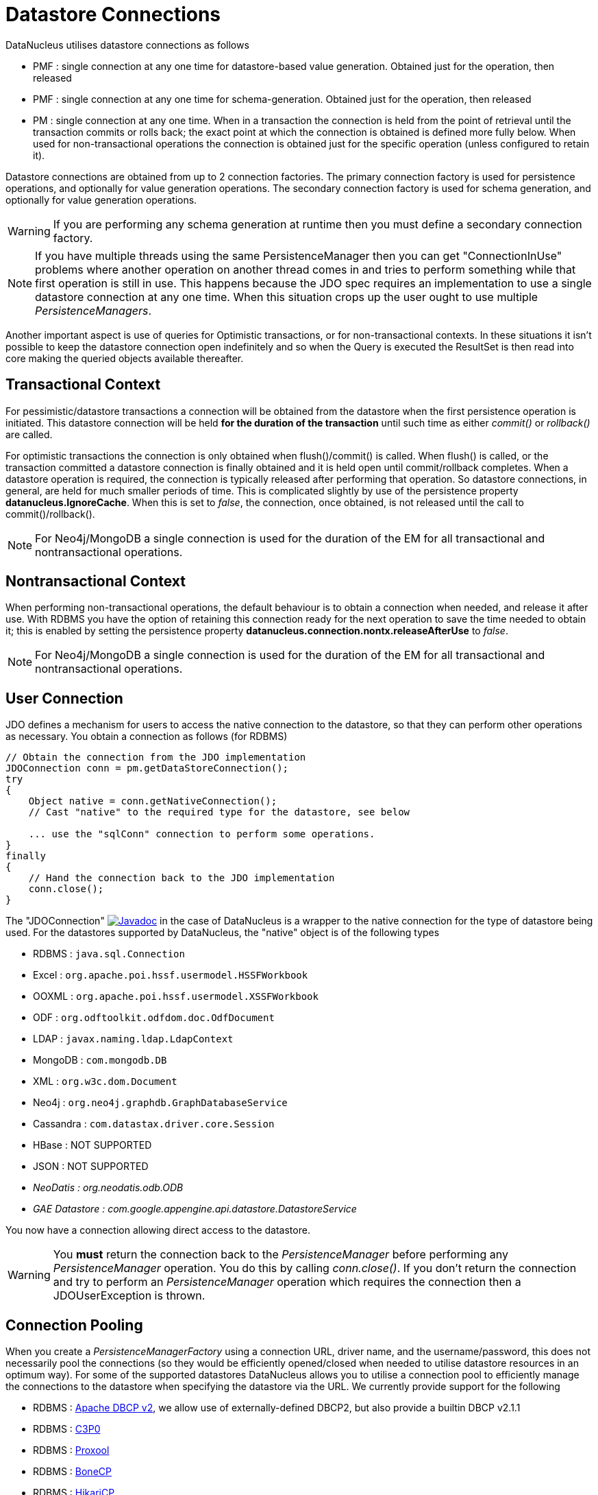 [[datastore_connection]]
= Datastore Connections
:_basedir: ../
:_imagesdir: images/


DataNucleus utilises datastore connections as follows

* PMF : single connection at any one time for datastore-based value generation. Obtained just for the operation, then released
* PMF : single connection at any one time for schema-generation. Obtained just for the operation, then released
* PM  : single connection at any one time. When in a transaction the connection is held from the point of retrieval until the transaction commits or rolls back; 
the exact point at which the connection is obtained is defined more fully below.
When used for non-transactional operations the connection is obtained just for the specific operation (unless configured to retain it).

Datastore connections are obtained from up to 2 connection factories. The primary connection factory is used for persistence operations, and optionally for value generation operations.
The secondary connection factory is used for schema generation, and optionally for value generation operations. 

WARNING: If you are performing any schema generation at runtime then you must define a secondary connection factory.


NOTE: If you have multiple threads using the same PersistenceManager then you can get "ConnectionInUse" problems where another operation on another thread comes in 
and tries to perform something while that first operation is still in use. 
This happens because the JDO spec requires an implementation to use a single datastore connection at any one time. 
When this situation crops up the user ought to use multiple _PersistenceManagers_.

Another important aspect is use of queries for Optimistic transactions, or for non-transactional contexts. 
In these situations it isn't possible to keep the datastore connection open indefinitely and so when the Query is executed the ResultSet 
is then read into core making the queried objects available thereafter.


== Transactional Context

For pessimistic/datastore transactions a connection will be obtained from the datastore when the first persistence operation is initiated. 
This datastore connection will be held *for the duration of the transaction* until such time as either _commit()_ or _rollback()_ are called.


For optimistic transactions the connection is only obtained when flush()/commit() is called. 
When flush() is called, or the transaction committed a datastore connection is finally obtained and it is held open until commit/rollback completes. 
When a datastore operation is required, the connection is typically released after performing that operation. 
So datastore connections, in general, are held for much smaller periods of time. 
This is complicated slightly by use of the persistence property *datanucleus.IgnoreCache*. 
When this is set to _false_, the connection, once obtained, is not released until the call to commit()/rollback().

NOTE: For Neo4j/MongoDB a single connection is used for the duration of the EM for all transactional and nontransactional operations.


== Nontransactional Context

When performing non-transactional operations, the default behaviour is to obtain a connection when needed, and release it after use. 
With RDBMS you have the option of retaining this connection ready for the next operation to save the time needed to obtain it; this is enabled by setting the
persistence property *datanucleus.connection.nontx.releaseAfterUse* to _false_.

NOTE: For Neo4j/MongoDB a single connection is used for the duration of the EM for all transactional and nontransactional operations.


== User Connection

JDO defines a mechanism for users to access the native connection to the datastore, so that they can perform other operations as necessary. 
You obtain a connection as follows (for RDBMS)

[source,java]
-----
// Obtain the connection from the JDO implementation
JDOConnection conn = pm.getDataStoreConnection();
try
{
    Object native = conn.getNativeConnection();
    // Cast "native" to the required type for the datastore, see below
    
    ... use the "sqlConn" connection to perform some operations.
}
finally
{
    // Hand the connection back to the JDO implementation
    conn.close();
}
-----

The "JDOConnection" http://www.datanucleus.org/javadocs/javax.jdo/3.2/javax/jdo/datastore/JDOConnection.html[image:../images/javadoc.png[Javadoc]]
in the case of DataNucleus is a wrapper to the native connection for the type of datastore being used. 
For the datastores supported by DataNucleus, the "native" object is of the following types

* RDBMS : `java.sql.Connection`
* Excel : `org.apache.poi.hssf.usermodel.HSSFWorkbook`
* OOXML : `org.apache.poi.hssf.usermodel.XSSFWorkbook`
* ODF : `org.odftoolkit.odfdom.doc.OdfDocument`
* LDAP : `javax.naming.ldap.LdapContext`
* MongoDB : `com.mongodb.DB`
* XML : `org.w3c.dom.Document`
* Neo4j : `org.neo4j.graphdb.GraphDatabaseService`
* Cassandra : `com.datastax.driver.core.Session`
* HBase : NOT SUPPORTED
* JSON : NOT SUPPORTED
* _NeoDatis : org.neodatis.odb.ODB_
* _GAE Datastore : com.google.appengine.api.datastore.DatastoreService_

You now have a connection allowing direct access to the datastore. 

WARNING: You *must* return the connection back to the _PersistenceManager_ before performing any _PersistenceManager_ operation. You do this by calling _conn.close()_.
If you don't return the connection and try to perform an _PersistenceManager_ operation which requires the connection then a JDOUserException is thrown.



[[connection_pooling]]
== Connection Pooling

When you create a _PersistenceManagerFactory_ using a connection URL, driver name, and the username/password, this does not necessarily pool the connections 
(so they would be efficiently opened/closed when needed to utilise datastore resources in an optimum way). 
For some of the supported datastores DataNucleus allows you to utilise a connection pool to efficiently manage the connections to the datastore 
when specifying the datastore via the URL. We currently provide support for the following


* RDBMS : link:#connection_pooling_rdbms_dbcp2[Apache DBCP v2], we allow use of externally-defined DBCP2, but also provide a builtin DBCP v2.1.1
* RDBMS : link:#connection_pooling_rdbms_c3p0[C3P0]
* RDBMS : link:#connection_pooling_rdbms_proxool[Proxool]
* RDBMS : link:#connection_pooling_rdbms_bonecp[BoneCP]
* RDBMS : link:#connection_pooling_rdbms_hikaricp[HikariCP]
* RDBMS : link:#connection_pooling_rdbms_tomcat[Tomcat]
* RDBMS : link:#connection_pooling_rdbms_manual[Manually creating a DataSource] for a 3rd party software package
* RDBMS : link:../extensions/extensions.html#rdbms_connectionpool[Custom Connection Pooling Plugins for RDBMS] using the DataNucleus ConnectionPoolFactory interface
* RDBMS : link:#connection_pooling_rdbms_jndi[Using JNDI], and lookup a connection DataSource.
* LDAP : link:#connection_pooling_ldap_jndi[Using JNDI]

You need to specify the persistence property *datanucleus.connectionPoolingType* to be whichever of the external pooling libraries you wish to use 
(or "None" if you explicitly want no pooling). 
DataNucleus provides two sets of connections to the datastore - one for transactional usage, and one for non-transactional usage. 
If you want to define a different pooling for nontransactional usage then you can also specify the persistence property *datanucleus.connectionPoolingType.nontx* to 
whichever is required.


=== RDBMS : JDBC driver properties with connection pool
                
If using RDBMS and you have a JDBC driver that supports custom properties, you can still use DataNucleus connection pooling and you need to s
pecify the properties in with your normal persistence properties, but add the prefix *datanucleus.connectionPool.driver.* to the property name that the driver requires. 
For example, if an Oracle JDBC driver accepts _defaultRowPrefetch_, then you would specify something like

[source,java]
-----
datanucleus.connectionPool.driver.defaultRowPrefetch=50
-----
                
and it will pass in _defaultRowPrefetch_ as "50" into the driver used by the connection pool.


[[connection_pooling_rdbms_dbcp2]]
=== RDBMS : Apache DBCP v2+

DataNucleus provides a builtin version of DBCP2 to provide pooling. This is automatically selected if using RDBMS, unless you specify otherwise. 
An alternative is to use an external http://jakarta.apache.org/commons/dbcp/[DBCP2]. 
This is accessed by specifying the persistence property *datanucleus.connectionPoolingType* to _DBCP2_.

So the _PMF_ will use connection pooling using DBCP version 2. To do this you will need `commons-dbcp2`, `commons-pool2` JARs to be in the CLASSPATH.

You can also specify persistence properties to control the actual pooling. The currently supported properties for DBCP2 are shown below

[source,java]
-----
# Pooling of Connections
datanucleus.connectionPool.maxIdle=10
datanucleus.connectionPool.minIdle=3
datanucleus.connectionPool.maxActive=5
datanucleus.connectionPool.maxWait=60

datanucleus.connectionPool.testSQL=SELECT 1

datanucleus.connectionPool.timeBetweenEvictionRunsMillis=2400000
-----


[[connection_pooling_rdbms_c3p0]]
=== RDBMS : C3P0

DataNucleus allows you to utilise a connection pool using C3P0 to efficiently manage the connections to the datastore.
http://www.sf.net/projects/c3p0[C3P0] is a third-party library providing connection pooling. 
This is accessed by specifying the persistence property *datanucleus.connectionPoolingType* to _C3P0_.

So the _PMF_ will use connection pooling using C3P0. To do this you will need the `c3p0` JAR to be in the CLASSPATH. 

If you want to configure C3P0 further you can include a `c3p0.properties` in your CLASSPATH - see the C3P0 documentation for details.
You can also specify persistence properties to control the actual pooling. The currently supported properties for C3P0 are shown below

-----
# Pooling of Connections
datanucleus.connectionPool.maxPoolSize=5
datanucleus.connectionPool.minPoolSize=3
datanucleus.connectionPool.initialPoolSize=3

# Pooling of PreparedStatements
datanucleus.connectionPool.maxStatements=20
-----


[[connection_pooling_rdbms_proxool]]
=== RDBMS : Proxool

DataNucleus allows you to utilise a connection pool using Proxool to efficiently manage the connections to the datastore.
http://proxool.sourceforge.net/[Proxool] is a third-party library providing connection pooling. 
This is accessed by specifying the persistence property *datanucleus.connectionPoolingType* to _Proxool_.

So the _PMF_ will use connection pooling using Proxool. To do this you will need the `proxool` and `commons-logging` JARs to be in the CLASSPATH.

You can also specify persistence properties to control the actual pooling. The currently supported properties for Proxool are shown below

-----
datanucleus.connectionPool.maxConnections=10
datanucleus.connectionPool.testSQL=SELECT 1
-----


[[connection_pooling_rdbms_bonecp]]
=== RDBMS : BoneCP

DataNucleus allows you to utilise a connection pool using BoneCP to efficiently manage the connections to the datastore.
http://www.jolbox.com[BoneCP] is a third-party library providing connection pooling. 
This is accessed by specifying the persistence property *datanucleus.connectionPoolingType* to _BoneCP_.

So the _PMF_ will use connection pooling using BoneCP. To do this you will need the `bonecp` JAR (and `slf4j`, `google-collections`) to be in the CLASSPATH.

You can also specify persistence properties to control the actual pooling. The currently supported properties for BoneCP are shown below

-----
# Pooling of Connections
datanucleus.connectionPool.maxPoolSize=5
datanucleus.connectionPool.minPoolSize=3

# Pooling of PreparedStatements
datanucleus.connectionPool.maxStatements=20
-----


[[connection_pooling_rdbms_hikaricp]]
=== RDBMS : HikariCP

DataNucleus allows you to utilise a connection pool using HikariCP to efficiently manage the connections to the datastore.
https://github.com/brettwooldridge/HikariCP[HikariCP] is a third-party library providing connection pooling. 
This is accessed by specifying the persistence property *datanucleus.connectionPoolingType* to _HikariCP_.

So the _PMF_ will use connection pooling using HikariCP. To do this you will need the `hikaricp` JAR (and `slf4j`, `javassist` as required) to be in the CLASSPATH.

You can also specify persistence properties to control the actual pooling. The currently supported properties for HikariCP are shown below

-----
# Pooling of Connections
datanucleus.connectionPool.maxPoolSize=5
datanucleus.connectionPool.maxIdle=5
datanucleus.connectionPool.leakThreshold=1
datanucleus.connectionPool.maxLifetime=240
-----


[[connection_pooling_rdbms_tomcat]]
=== RDBMS : Tomcat

DataNucleus allows you to utilise a connection pool using Tomcat JDBC Pool to efficiently manage the connections to the datastore. 
This is accessed by specifying the persistence property *datanucleus.connectionPoolingType* to _tomcat_.

So the _PMF_ will use a DataSource with connection pooling using Tomcat. To do this you will need the `tomcat-jdbc` JAR to be in the CLASSPATH.

You can also specify persistence properties to control the actual pooling, like with the other pools.


[[connection_pooling_rdbms_manual]]
=== RDBMS : Manually create a DataSource ConnectionFactory

We could have used the built-in DBCP2 support which internally creates a DataSource ConnectionFactory, alternatively the support for external DBCP, C3P0, Proxool, BoneCP etc, 
however we can also do this manually if we so wish. Let's demonstrate how to do this with one of the most used pools http://commons.apache.org/dbcp[Apache Commons DBCP]

With DBCP you need to generate a *javax.sql.DataSource*, which you will then pass to DataNucleus. You do this as follows
                
[source,java]
-----
// Load the JDBC driver
Class.forName(dbDriver);

// Create the actual pool of connections 
ObjectPool connectionPool = new GenericObjectPool(null);

// Create the factory to be used by the pool to create the connections
ConnectionFactory connectionFactory = new DriverManagerConnectionFactory(dbURL, dbUser, dbPassword);

// Create a factory for caching the PreparedStatements
KeyedObjectPoolFactory kpf = new StackKeyedObjectPoolFactory(null, 20);

// Wrap the connections with pooled variants
PoolableConnectionFactory pcf = 
    new PoolableConnectionFactory(connectionFactory, connectionPool, kpf, null, false, true);

// Create the datasource
DataSource ds = new PoolingDataSource(connectionPool);

// Create our PMF
Map properties = new HashMap();
properties.put("datanucleus.ConnectionFactory", ds);

PersistenceManagerFactory pmf = JDOHelper.createPersistenceManagerFactory("myPersistenceUnit", properties);
-----

Note that we haven't passed the _dbUser_ and _dbPassword_ to the PMF since we no longer need to specify them - they are defined for the pool so we let it do the work.
As you also see, we set the data source for the PMF. Thereafter we can sit back and enjoy the performance benefits. 
Please refer to the documentation for DBCP for details of its configurability (you will need `commons-dbcp`, `commons-pool`, and `commons-collections` in your CLASSPATH to use this above example).


[[connection_pooling_rdbms_jndi]]
=== RDBMS : Lookup a DataSource using JNDI

DataNucleus allows you to use connection pools (java.sql.DataSource) bound to a *javax.naming.InitialContext* with a JNDI name. 
You first need to create the DataSource in the container (application server/web server), and secondly you specify the _jta-data-source_ in the 
link:#persistenceunit[persistence-unit] with the DataSource JNDI name.
Please read more about this in link:#datasource[RDBMS DataSources].


[[connection_pooling_ldap_jndi]]
=== LDAP : JNDI

If using an LDAP datastore you can use the following persistence properties to enable connection pooling

-----
datanucleus.connectionPoolingType=JNDI
-----

Once you have turned connection pooling on if you want more control over the pooling you can also set the following persistence properties

* *datanucleus.connectionPool.maxPoolSize* : max size of pool
* *datanucleus.connectionPool.initialPoolSize* : initial size of pool




[[datasource]]
== Data Sources

NOTE: Applicable to RDBMS


DataNucleus allows use of a _data source_ that represents the datastore in use. This is often just a URL defining the location of the datastore, 
but there are in fact several ways of specifying this _data source_ depending on the environment in which you are running.

* link:#datasource_nonmanaged_client[Nonmanaged Context - Java Client]
* link:#datasource_managed_servlet[Managed Context - Servlet]
* link:#datasource_managed_javaee[Managed Context - JavaEE]


[[datasource_nonmanaged_client]]
=== Java Client Environment : Non-managed Context

DataNucleus permits you to take advantage of using database connection pooling that is available on an application server. 
The application server could be a full JavaEE server (e.g WebLogic) or could equally be a servlet engine (e.g Tomcat, Jetty). 
Here we are in a non-managed context, and we use the following properties when creating our PersistenceManagerFactory, and refer to the JNDI data source of the server.

If the data source is available in WebLogic, the simplest way of using a data source outside the application server is as follows.

[source,java]
-----
Map ht = new Hashtable();
ht.put(Context.INITIAL_CONTEXT_FACTORY,"weblogic.jndi.WLInitialContextFactory");
ht.put(Context.PROVIDER_URL,"t3://localhost:7001");
Context ctx = new InitialContext(ht);
DataSource ds = (DataSource) ctx.lookup("jdbc/datanucleus");

Map properties = new HashMap();
properties.setProperty("datanucleus.ConnectionFactory",ds);
PersistenceManagerFactory pmf = JDOHelper.getPersistenceManagerFactory(properties);
-----
                
If the data source is available in Websphere, the simplest way of using a data source outside the application server is as follows.

[source,java]
-----
Map ht = new Hashtable();
ht.put(Context.INITIAL_CONTEXT_FACTORY,"com.ibm.websphere.naming.WsnInitialContextFactory");
ht.put(Context.PROVIDER_URL,"iiop://server:orb port");

Context ctx = new InitialContext(ht);
DataSource ds = (DataSource) ctx.lookup("jdbc/datanucleus");

Map properties = new HashMap();
properties.setProperty("datanucleus.ConnectionFactory",ds);
PersistenceManagerFactory pmf = JDOHelper.getPersistenceManagerFactory(properties);
-----


[[datasource_managed_servlet]]
=== Servlet Environment : Managed Context

As an example of setting up such a JNDI data source for Tomcat 5.0, here we would add the following file to _$TOMCAT/conf/Catalina/localhost/_ as `datanucleus.xml`
                
[source,xml]
-----
<?xml version='1.0' encoding='utf-8'?>
<Context docBase="/home/datanucleus/" path="/datanucleus">
    <Resource name="jdbc/datanucleus" type="javax.sql.DataSource"/>
    <ResourceParams name="jdbc/datanucleus">
        <parameter>
            <name>maxWait</name>
            <value>5000</value>
        </parameter>
        <parameter>
            <name>maxActive</name>
            <value>20</value>
        </parameter>
        <parameter>
            <name>maxIdle</name>
            <value>2</value>
        </parameter>

        <parameter>
            <name>url</name>
            <value>jdbc:mysql://127.0.0.1:3306/datanucleus?autoReconnect=true</value>
        </parameter>
        <parameter>
            <name>driverClassName</name>
            <value>com.mysql.jdbc.Driver</value>
        </parameter>
        <parameter>
            <name>username</name>
            <value>mysql</value>
        </parameter>
        <parameter>
            <name>password</name>
            <value></value>
        </parameter>
    </ResourceParams>
</Context>
-----

With this Tomcat JNDI data source we would then specify the data source (name) as _java:comp/env/jdbc/datanucleus_.

[source,java]
-----
Properties properties = new Properties();
properties.setProperty("javax.persistence.jtaDataSource","java:comp/env/jdbc/datanucleus");
PersistenceManagerFactory pmf = JDOHelper.getPersistenceManagerFactory(properties);
-----


[[datasource_managed_javaee]]
=== JavaEE : Managed Context

As in the above example, we can also run in a managed context, in a JavaEE/Servlet environment, and here we would make a minor change to the specification 
of the JNDI data source depending on the application server or the scope of the _jndi:_ global or component.

Using JNDI deployed in global environment:                

[source,java]
-----
Properties properties = new Properties();
properties.setProperty("javax.persistence.jtaDataSource","jdbc/datanucleus");
PersistenceManagerFactory pmf = JDOHelper.getPersistenceManagerFactory(properties);
-----

Using JNDI deployed in component environment:                

[source,java]
-----
Properties properties = new Properties();
properties.setProperty("javax.persistence.jtaDataSource","java:comp/env/jdbc/datanucleus");
PersistenceManagerFactory pmf = JDOHelper.getPersistenceManagerFactory(properties);
-----



